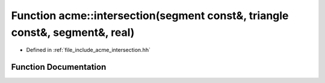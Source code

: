 .. _exhale_function_a00065_1a17ed9f5ea9c19dd332241b7ab6600351:

Function acme::intersection(segment const&, triangle const&, segment&, real)
============================================================================

- Defined in :ref:`file_include_acme_intersection.hh`


Function Documentation
----------------------


.. doxygenfunction:: acme::intersection(segment const&, triangle const&, segment&, real)
   :project: doc_cpp
   :project: doc_cpp
   :project: doc_cpp
   :project: doc_cpp
   :project: doc_cpp
   :project: doc_cpp
   :project: doc_cpp
   :project: doc_cpp
   :project: doc_cpp
